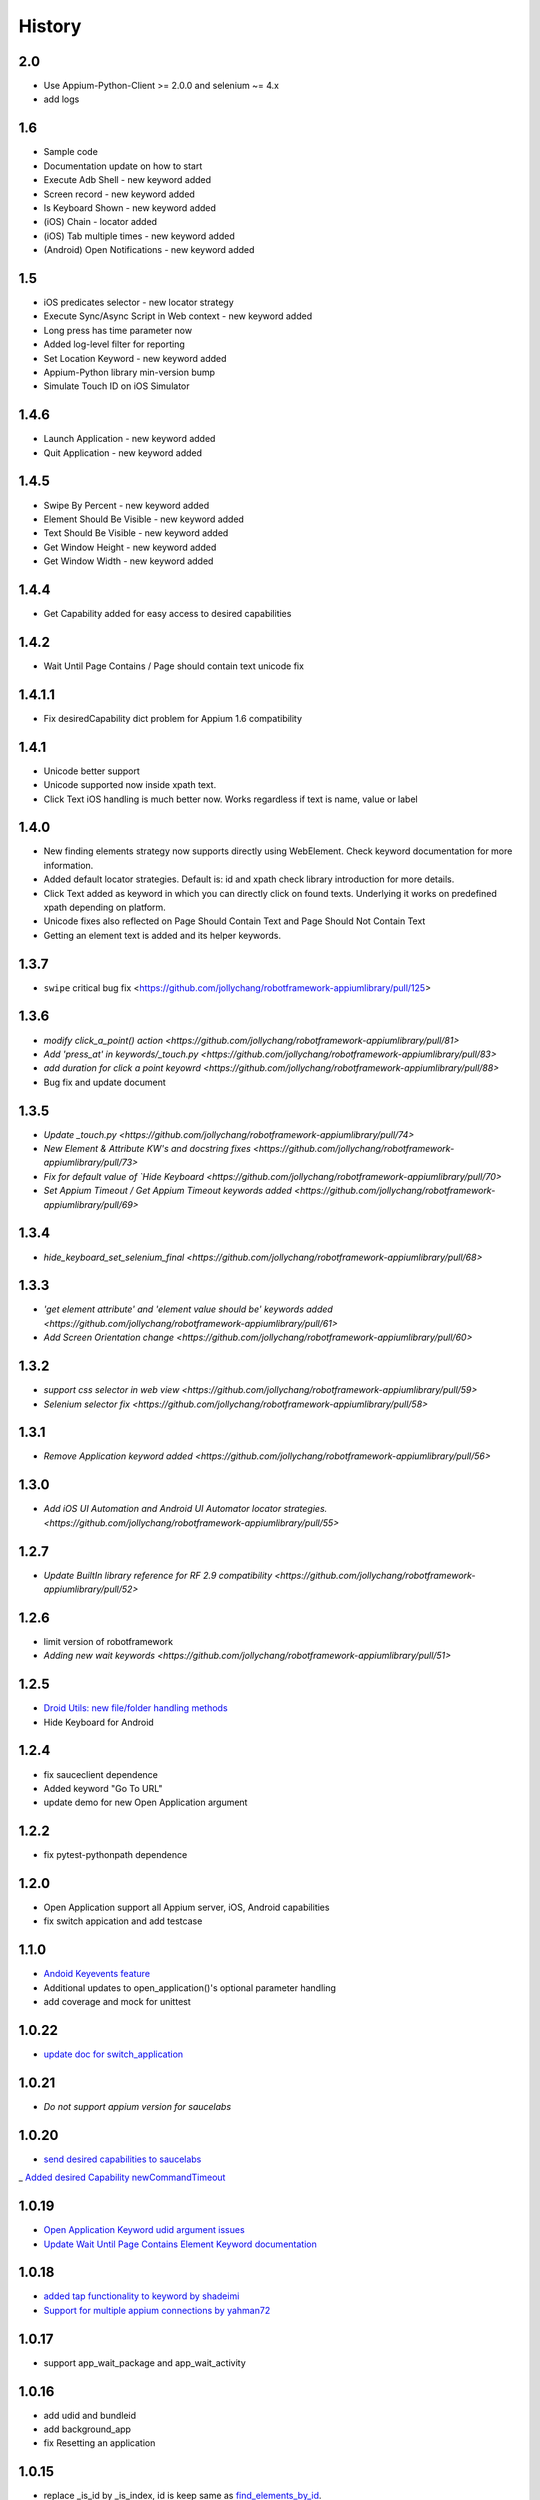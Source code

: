 History
=======
2.0
----------------
- Use Appium-Python-Client >= 2.0.0 and selenium ~= 4.x
- add logs

1.6
----------------
- Sample code
- Documentation update on how to start
- Execute Adb Shell - new keyword added
- Screen record - new keyword added
- Is Keyboard Shown - new keyword added
- (iOS) Chain - locator added
- (iOS) Tab multiple times - new keyword added
- (Android) Open Notifications - new keyword added

1.5
----------------
- iOS predicates selector - new locator strategy
- Execute Sync/Async Script in Web context - new keyword added
- Long press has time parameter now
- Added log-level filter for reporting
- Set Location Keyword - new keyword added
- Appium-Python library min-version bump
- Simulate Touch ID on iOS Simulator

1.4.6
----------------
- Launch Application - new keyword added
- Quit Application - new keyword added

1.4.5
----------------
- Swipe By Percent - new keyword added
- Element Should Be Visible - new keyword added
- Text Should Be Visible - new keyword added
- Get Window Height - new keyword added
- Get Window Width - new keyword added

1.4.4
----------------
- Get Capability  added for easy access to desired capabilities

1.4.2
----------------
- Wait Until Page Contains / Page should contain text unicode fix

1.4.1.1
----------------
- Fix desiredCapability dict problem for Appium 1.6 compatibility

1.4.1
----------------
- Unicode better support
- Unicode supported now inside xpath text.
- Click Text iOS handling is much better now. Works regardless if text is name, value or label

1.4.0
----------------
- New finding elements strategy now supports directly using WebElement. Check keyword documentation for more information.
- Added default locator strategies. Default is: id and xpath check library introduction for more details.
- Click Text added as keyword in which you can directly click on found texts. Underlying it works on predefined xpath depending on platform.
- Unicode fixes also reflected on Page Should Contain Text and Page Should Not Contain Text
- Getting an element text is added and its helper keywords.

1.3.7
----------------
- ``swipe`` critical bug fix <https://github.com/jollychang/robotframework-appiumlibrary/pull/125>

1.3.6
----------------
- `modify click_a_point() action  <https://github.com/jollychang/robotframework-appiumlibrary/pull/81>`
- `Add 'press_at' in keywords/_touch.py <https://github.com/jollychang/robotframework-appiumlibrary/pull/83>`
- `add duration for click a point keyowrd <https://github.com/jollychang/robotframework-appiumlibrary/pull/88>`
- Bug fix and update document

1.3.5
----------------
- `Update _touch.py  <https://github.com/jollychang/robotframework-appiumlibrary/pull/74>`
- `New Element & Attribute KW's and docstring fixes  <https://github.com/jollychang/robotframework-appiumlibrary/pull/73>`
- `Fix for default value of `Hide Keyboard  <https://github.com/jollychang/robotframework-appiumlibrary/pull/70>`
- `Set Appium Timeout / Get Appium Timeout keywords added  <https://github.com/jollychang/robotframework-appiumlibrary/pull/69>`
1.3.4
----------------
- `hide_keyboard_set_selenium_final  <https://github.com/jollychang/robotframework-appiumlibrary/pull/68>`
1.3.3
----------------
- `'get element attribute' and 'element value should be' keywords added   <https://github.com/jollychang/robotframework-appiumlibrary/pull/61>`
- `Add Screen Orientation change <https://github.com/jollychang/robotframework-appiumlibrary/pull/60>`
1.3.2
----------------
- `support css selector in web view   <https://github.com/jollychang/robotframework-appiumlibrary/pull/59>`
- `Selenium selector fix   <https://github.com/jollychang/robotframework-appiumlibrary/pull/58>`
1.3.1
----------------
- `Remove Application keyword added   <https://github.com/jollychang/robotframework-appiumlibrary/pull/56>`
1.3.0
----------------
- `Add iOS UI Automation and Android UI Automator locator strategies.  <https://github.com/jollychang/robotframework-appiumlibrary/pull/55>`
1.2.7
----------------
- `Update BuiltIn library reference for RF 2.9 compatibility  <https://github.com/jollychang/robotframework-appiumlibrary/pull/52>`
1.2.6
----------------
- limit version of robotframework
- `Adding new wait keywords  <https://github.com/jollychang/robotframework-appiumlibrary/pull/51>`
1.2.5
----------------
- `Droid Utils: new file/folder handling methods <https://github.com/jollychang/robotframework-appiumlibrary/pull/31>`_
- Hide Keyboard for Android
1.2.4
----------------
- fix sauceclient dependence 
- Added keyword "Go To URL"
- update demo for new Open Application argument
1.2.2
----------------
- fix pytest-pythonpath dependence 
1.2.0
----------------
- Open Application support all Appium server, iOS, Android capabilities
- fix switch appication and add testcase

1.1.0
----------------
- `Andoid Keyevents feature <https://github.com/jollychang/robotframework-appiumlibrary/pull/25>`_
- Additional updates to open_application()'s optional parameter handling
- add coverage and mock for unittest
1.0.22
----------------
- `update doc for switch_application <https://github.com/jollychang/robotframework-appiumlibrary/pull/13>`_
1.0.21
----------------
- `Do not support appium version for saucelabs`

1.0.20
----------------
- `send desired capabilities to saucelabs <https://github.com/jollychang/robotframework-appiumlibrary/issues/20>`_
_ `Added desired Capability newCommandTimeout <https://github.com/jollychang/robotframework-appiumlibrary/pull/19>`_

1.0.19
----------------
- `Open Application Keyword udid argument issues <https://github.com/jollychang/robotframework-appiumlibrary/pull/17>`_
- `Update Wait Until Page Contains Element Keyword documentation <https://github.com/jollychang/robotframework-appiumlibrary/pull/16>`_

1.0.18
----------------
- `added tap functionality to keyword by shadeimi <https://github.com/jollychang/robotframework-appiumlibrary/pull/14>`_
- `Support for multiple appium connections by yahman72 <https://github.com/jollychang/robotframework-appiumlibrary/pull/13>`_

1.0.17
----------------
- support app_wait_package and app_wait_activity

1.0.16
----------------
- add udid and bundleid
- add background_app
- fix Resetting an application

1.0.15
----------------
- replace _is_id by _is_index, id is keep same as `find_elements_by_id <http://selenium-python.readthedocs.org/en/latest/api.html#selenium.webdriver.remote.webdriver.WebDriver.find_elements_by_id>`_.
- Change Location Strategy of "Input text" and "Input Password", not only index and name.
- update demo demo/test_android_contacts.txt

1.0.14
----------------
fix "Locating elements by accessibility_id"

1.0.13
----------------
add keywords as below:

- Get current context
- Get contexts
- Switch to context

1.0.12
----------------
fix swipe

1.0.11
----------------
add keywords as below:

- Zoom
- Pinch
- Swipe
- Scroll
- Lock
- Shake
- Hide Keyword(iOS only)

1.0.10
----------------

add keywords as below:

- Element Name Should Be
- Element Should Be Disabled
- Element Should Be Enabled
- Page Should Contain Element
- Page Should Not Contain Element
- Page Should Contain Text
- Page Should Not Contain Text

No notes on earlier releases.